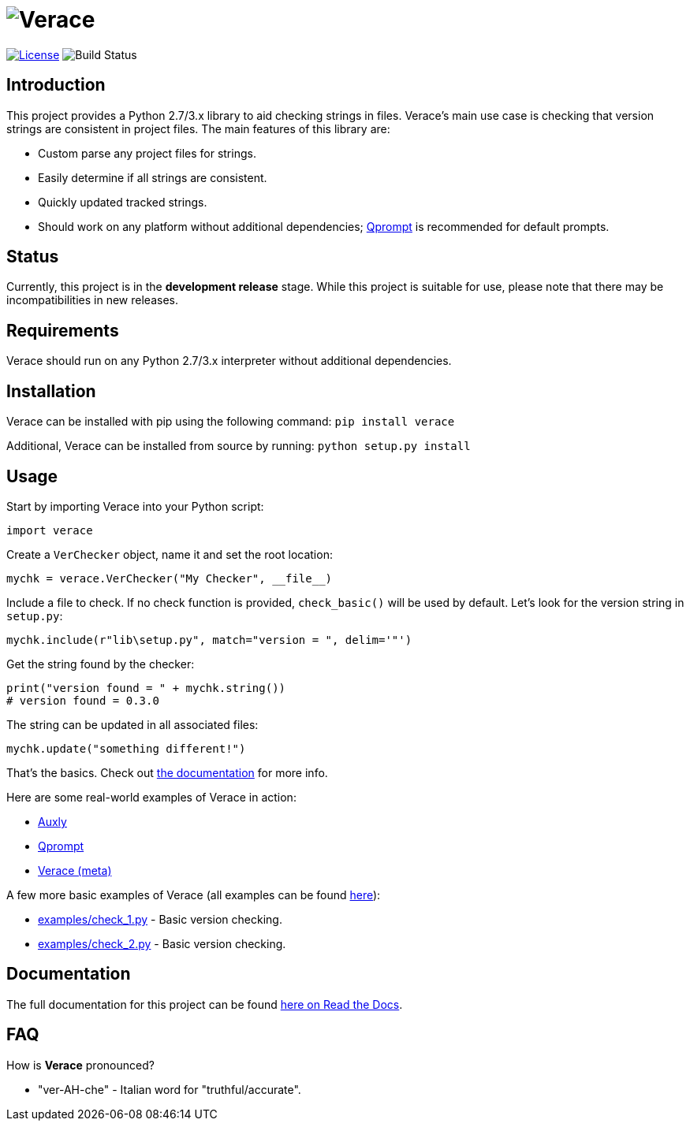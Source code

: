 = image:doc\logo\verace.png[Verace]

image:http://img.shields.io/:license-mit-blue.svg["License", link="https://github.com/jeffrimko/Verace/blob/master/LICENSE"]
image:https://travis-ci.org/jeffrimko/Verace.svg?branch=master["Build Status"]

== Introduction
This project provides a Python 2.7/3.x library to aid checking strings in files. Verace's main use case is checking that version strings are consistent in project files. The main features of this library are:

  - Custom parse any project files for strings.
  - Easily determine if all strings are consistent.
  - Quickly updated tracked strings.
  - Should work on any platform without additional dependencies; https://github.com/jeffrimko/Qprompt[Qprompt] is recommended for default prompts.

== Status
Currently, this project is in the **development release** stage. While this project is suitable for use, please note that there may be incompatibilities in new releases.

== Requirements
Verace should run on any Python 2.7/3.x interpreter without additional dependencies.

== Installation
Verace can be installed with pip using the following command: `pip install verace`

Additional, Verace can be installed from source by running: `python setup.py install`

== Usage
Start by importing Verace into your Python script:

[source,python]
--------
import verace
--------

Create a `VerChecker` object, name it and set the root location:

[source,python]
--------
mychk = verace.VerChecker("My Checker", __file__)
--------

Include a file to check. If no check function is provided, `check_basic()` will be used by default. Let's look for the version string in `setup.py`:

[source,python]
--------
mychk.include(r"lib\setup.py", match="version = ", delim='"')
--------

Get the string found by the checker:

[source,python]
--------
print("version found = " + mychk.string())
# version found = 0.3.0
--------

The string can be updated in all associated files:

[source,python]
--------
mychk.update("something different!")
--------

That's the basics. Check out http://verace.readthedocs.io[the documentation] for more info.

Here are some real-world examples of Verace in action:

  - https://github.com/jeffrimko/Auxly/blob/master/_Check_Versions.py[Auxly]
  - https://github.com/jeffrimko/Qprompt/blob/master/_Check_Versions.py[Qprompt]
  - https://github.com/jeffrimko/Verace/blob/master/_Check_Versions.py[Verace (meta)]

A few more basic examples of Verace (all examples can be found https://github.com/jeffrimko/Verace/tree/master/examples[here]):

  - https://github.com/jeffrimko/Verace/blob/master/examples/check_1.py[examples/check_1.py] - Basic version checking.
  - https://github.com/jeffrimko/Verace/blob/master/examples/check_2.py[examples/check_2.py] - Basic version checking.

== Documentation
The full documentation for this project can be found http://verace.readthedocs.io[here on Read the Docs].

== FAQ
How is **Verace** pronounced?

  - "ver-AH-che" - Italian word for "truthful/accurate".
